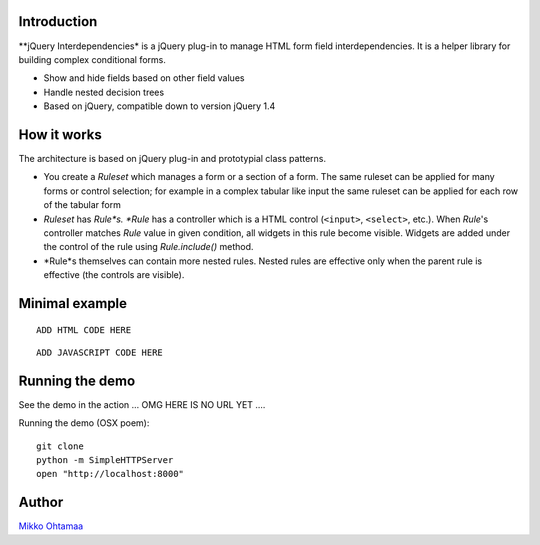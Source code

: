 Introduction
---------------

**jQuery Interdependencies* is a jQuery plug-in to
manage HTML form field interdependencies.
It is a helper library for building complex conditional forms.

* Show and hide fields based on other field values

* Handle nested decision trees

* Based on jQuery, compatible down to version jQuery 1.4

How it works
-----------------

The architecture is based on jQuery plug-in and prototypial class patterns.

* You create a *Ruleset* which manages a form or a section of a form.
  The same ruleset can be applied for many forms or control selection; for example
  in a complex tabular like input the same ruleset can be applied for each row of the tabular form

* *Ruleset* has *Rule*s. *Rule* has a controller which is a HTML control (``<input>``, ``<select>``, etc.).
  When *Rule*'s controller matches *Rule* value in given condition, all widgets in this rule become visible.
  Widgets are added under the control of the rule using *Rule.include()* method.

* *Rule*s themselves can contain more nested rules. Nested rules are effective only when the parent rule
  is effective (the controls are visible).

Minimal example
-------------------

::

    ADD HTML CODE HERE


::

    ADD JAVASCRIPT CODE HERE

Running the demo
----------------------

See the demo in the action ... OMG HERE IS NO URL YET ....

Running the demo (OSX poem)::

    git clone
    python -m SimpleHTTPServer
    open "http://localhost:8000"

Author
------

`Mikko Ohtamaa <http://opensourcehacker.com>`_